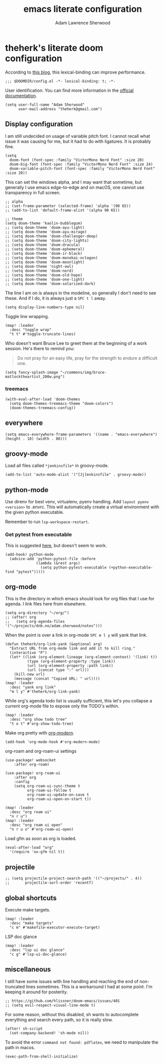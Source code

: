 #+TITLE: emacs literate configuration
#+AUTHOR: Adam Lawrence Sherwood
#+EMAIL: theherk@gmail.com
#+STARTUP: overview

* theherk's literate doom configuration

According to [[https://nullprogram.com/blog/2016/12/22/][this blog]], this lexical-binding can improve performance.

#+begin_src elisp
;;; $DOOMDIR/config.el -*- lexical-binding: t; -*-
#+end_src

User identification. You can find more information in the [[https://www.gnu.org/software/emacs/manual/html_node/elisp/User-Identification.html][official documentation]].

#+begin_src elisp
(setq user-full-name "Adam Sherwood"
      user-mail-address "theherk@gmail.com")
#+end_src

** Display configuration

I am still undecided on usage of variable pitch font. I cannot recall what issue it was causing for me, but it had to do with ligatures. It is probably fine.

#+begin_src elisp
(setq
  doom-font (font-spec :family "VictorMono Nerd Font" :size 20)
  doom-big-font (font-spec :family "VictorMono Nerd Font" :size 24)
  doom-variable-pitch-font (font-spec :family "VictorMono Nerd Font" :size 20))
#+end_src

This can set the windows alpha, and I may want that sometime, but generally I use emacs edge-to-edge and on macOS, one cannot use transparency in full screen.

#+begin_src elisp
;; alpha
;; (set-frame-parameter (selected-frame) 'alpha '(90 65))
;; (add-to-list 'default-frame-alist '(alpha 90 65))
#+end_src

#+begin_src elisp
;; theme
(setq doom-theme 'kaolin-bubblegum)
;; (setq doom-theme 'doom-ayu-light)
;; (setq doom-theme 'doom-ayu-mirage)
;; (setq doom-theme 'doom-challenger-deep)
;; (setq doom-theme 'doom-city-lights)
;; (setq doom-theme 'doom-dracula)
;; (setq doom-theme 'doom-ephemeral)
;; (setq doom-theme 'doom-ir-black)
;; (setq doom-theme 'doom-monokai-octagon)
;; (setq doom-theme 'doom-moonlight)
;; (setq doom-theme 'night-owl)
;; (setq doom-theme 'doom-nord)
;; (setq doom-theme 'doom-old-hope)
;; (setq doom-theme 'doom-one-light)
;; (setq doom-theme 'doom-solarized-dark)
#+end_src

The line I am on is always in the modeline, so generally I don't need to see these. And if I do, it is always just a ~SPC t l~ away.

#+begin_src elisp
(setq display-line-numbers-type nil)
#+end_src

Toggle line wrapping.

#+begin_src elisp
(map! :leader
  :desc "toggle wrap"
  "t t" #'toggle-truncate-lines)
#+end_src

Who doesn't want Bruce Lee to greet them at the beginning of a work session. He's there to remind you:

#+begin_quote
Do not pray for an easy life, pray for the strength to endure a difficult one.
#+end_quote

#+begin_src elisp
(setq fancy-splash-image "~/commons/img/bruce-matlocktheartist_200w.png")
#+end_src

*** treemacs

#+begin_src elisp
(with-eval-after-load 'doom-themes
  (setq doom-themes-treemacs-theme "doom-colors")
  (doom-themes-treemacs-config))
#+end_src

** everywhere

#+begin_src elisp
(setq emacs-everywhere-frame-parameters '((name . "emacs-everywhere") (height . 18) (width . 80)))
#+end_src

** groovy-mode

Load all files called =*jenkinsfile*= in groovy-mode.

#+begin_src elisp
(add-to-list 'auto-mode-alist '("[Jj]enkinsfile" . groovy-mode))
#+end_src


** python-mode

Use direnv for best venv, virtualenv, pyenv handling. Add =layout pyenv <version>= to .envrc. This will automatically create a virtual environment with the given python executable.

Remember to run =lsp-workspace-restart=.

*** Get pytest from executable

This is suggested [[https://github.com/hlissner/doom-emacs/issues/2424#issuecomment-723091495][here]], but doesn't seem to work.

#+begin_src elisp
(add-hook! python-mode
  (advice-add 'python-pytest-file :before
              (lambda (&rest args)
                (setq python-pytest-executable (+python-executable-find "pytest")))))
#+end_src

** org-mode

This is the directory in which emacs should look for org files that I use for agenda. I link files here from elsewhere.

#+begin_src elisp
(setq org-directory "~/org/")
;; (after! org
;;   (setq org-agenda-files '("~/projects/dnb.no/adam.sherwood/notes")))
#+end_src

When the point is over a link in org-mode ~SPC m l y~ will yank that link.

#+begin_src elisp
(defun theherk/org-link-yank (&optional arg)
  "Extract URL from org-mode link and add it to kill ring."
  (interactive "P")
  (let* ((link (org-element-lineage (org-element-context) '(link) t))
          (type (org-element-property :type link))
          (url (org-element-property :path link))
          (url (concat type ":" url)))
    (kill-new url)
    (message (concat "Copied URL: " url))))
(map! :leader
  :desc "yank org link"
  "m l y" #'theherk/org-link-yank)
#+end_src

While org's agenda todo list is usually sufficient, this let's you collapse a current org-mode file to expose only the TODO's within.

#+begin_src elisp
(map! :leader
  :desc "org show todo tree"
  "t o t" #'org-show-todo-tree)
#+end_src

Make org pretty with [[https://github.com/minad/org-modern][org-modern]].

#+begin_src elisp
(add-hook 'org-mode-hook #'org-modern-mode)
#+end_src

org-roam and org-roam-ui settings

#+begin_src elisp
(use-package! websocket
    :after org-roam)

(use-package! org-roam-ui
    :after org
    :config
    (setq org-roam-ui-sync-theme t
          org-roam-ui-follow t
          org-roam-ui-update-on-save t
          org-roam-ui-open-on-start t))
#+end_src

#+begin_src elisp
(map! :leader
  :desc "org roam ui"
  "n r u")
(map! :leader
  :desc "org roam ui open"
  "n r u o" #'org-roam-ui-open)
#+end_src

Load gfm as soon as org is loaded.

#+begin_src elisp
(eval-after-load "org"
  '(require 'ox-gfm nil t))
#+end_src

** projectile

#+begin_src elisp
;; (setq projectile-project-search-path '(("~/projects/" . 4))
;;       projectile-sort-order 'recentf)
#+end_src

** global shortcuts

Execute make targets.

#+begin_src elisp
(map! :leader
  :desc "make targets"
  "c m" #'makefile-executor-execute-target)
#+end_src

LSP doc glance

#+begin_src elisp
(map! :leader
  :desc "lsp ui doc glance"
  "c g" #'lsp-ui-doc-glance)
#+end_src

** miscellaneous

I still have some issues with line handling and reaching the end of non-truncated lines sometimes. This is a workaround I had at some point. I'm keeping it around for posterity.

#+begin_src elisp
;; https://github.com/hlissner/doom-emacs/issues/401
;; (setq evil-respect-visual-line-mode t)
#+end_src

For some reason, without this disabled, sh wants to autocomplete everything and search every path, so it is really slow.

#+begin_src elisp
(after! sh-script
  (set-company-backend! 'sh-mode nil))
#+end_src

To avoid the error =command not found: pdflatex=, we need to manipulate the path in macos.

#+begin_src elisp
(exec-path-from-shell-initialize)
#+end_src
